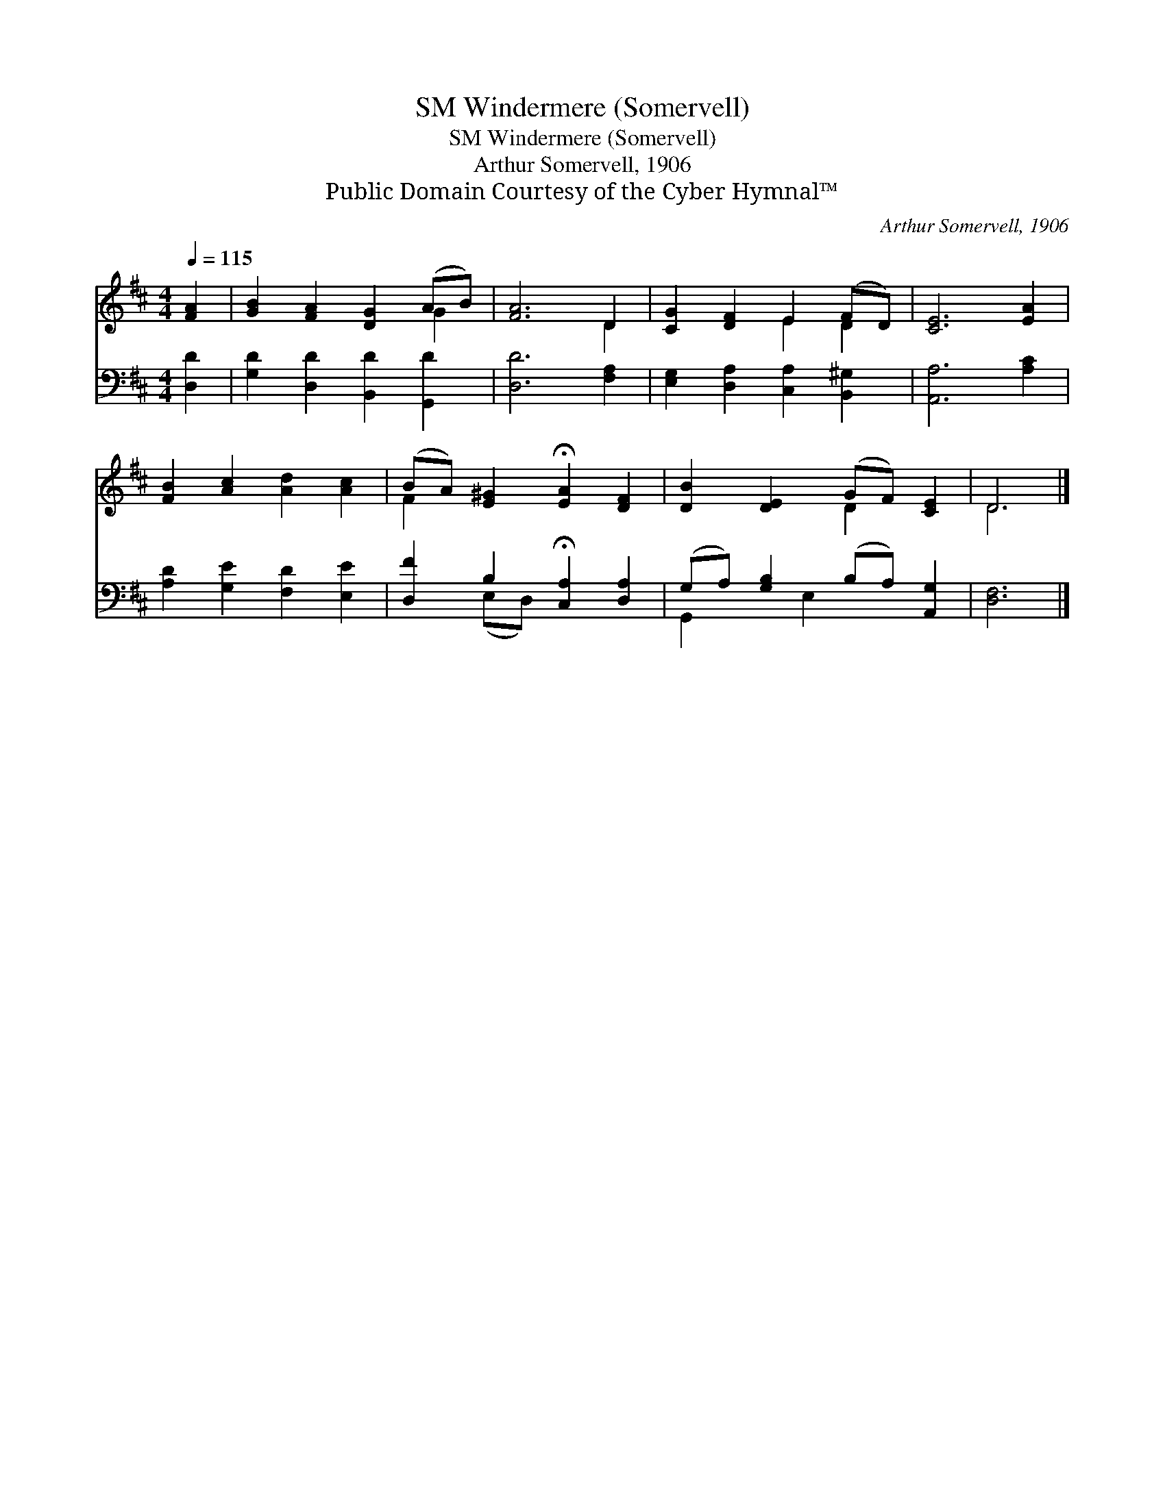 X:1
T:Windermere (Somervell), SM
T:Windermere (Somervell), SM
T:Arthur Somervell, 1906
T:Public Domain Courtesy of the Cyber Hymnal™
C:Arthur Somervell, 1906
Z:Public Domain
Z:Courtesy of the Cyber Hymnal™
%%score ( 1 2 ) ( 3 4 )
L:1/8
Q:1/4=115
M:4/4
K:D
V:1 treble 
V:2 treble 
V:3 bass 
V:4 bass 
V:1
 [FA]2 | [GB]2 [FA]2 [DG]2 (AB) | [FA]6 D2 | [CG]2 [DF]2 E2 (FD) | [CE]6 [EA]2 | %5
 [FB]2 [Ac]2 [Ad]2 [Ac]2 | (BA) [E^G]2 !fermata![EA]2 [DF]2 | [DB]2 [DE]2 (GF) [CE]2 | D6 |] %9
V:2
 x2 | x6 G2 | x6 D2 | x4 E2 D2 | x8 | x8 | F2 x6 | x4 D2 x2 | D6 |] %9
V:3
 [D,D]2 | [G,D]2 [D,D]2 [B,,D]2 [G,,D]2 | [D,D]6 [F,A,]2 | [E,G,]2 [D,A,]2 [C,A,]2 [B,,^G,]2 | %4
 [A,,A,]6 [A,C]2 | [A,D]2 [G,E]2 [F,D]2 [E,E]2 | [D,F]2 B,2 !fermata![C,A,]2 [D,A,]2 | %7
 (G,A,) [G,B,]2 (B,A,) [A,,G,]2 | [D,F,]6 |] %9
V:4
 x2 | x8 | x8 | x8 | x8 | x8 | x2 (E,D,) x4 | G,,2 x E,2 x3 | x6 |] %9

